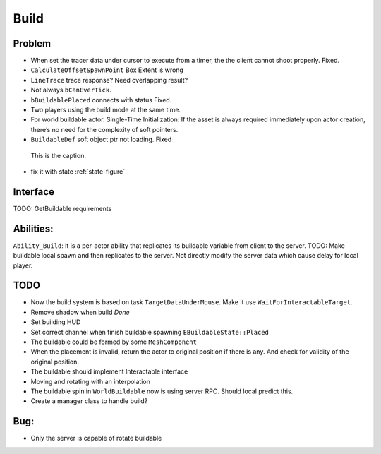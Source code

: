 Build
================

Problem
-------

* When set the tracer data under cursor to execute from a timer, the the client cannot shoot properly. Fixed.

* ``CalculateOffsetSpawnPoint`` Box Extent is wrong

* ``LineTrace`` trace response? Need overlapping result?

* Not always ``bCanEverTick``.

* ``bBuildablePlaced`` connects with status Fixed.

* Two players using the build mode at the same time.

* For world buildable actor. Single-Time Initialization: If the asset is always required immediately upon actor creation, there’s no need for the complexity of soft pointers.

* ``BuildableDef`` soft object ptr not loading. Fixed

.. _state-figure:

.. figure:: State.png
   :class: with-border

   This is the caption.


* fix it with state :ref:`state-figure`

Interface
---------

TODO: GetBuildable requirements

Abilities:
----------
``Ability_Build``: it is a per-actor ability that replicates its buildable variable from client to the server.
TODO: Make buildable local spawn and then replicates to the server. Not directly modify the server data which cause
delay for local player.

TODO
----

* Now the build system is based on task ``TargetDataUnderMouse``. Make it use ``WaitForInteractableTarget``.

* Remove shadow when build *Done*

* Set building HUD

* Set correct channel when finish buildable spawning ``EBuildableState::Placed``

* The buildable could be formed by some ``MeshComponent``

* When the placement is invalid, return the actor to original position if there is any. And check for validity of the original position.

* The buildable should implement Interactable interface

* Moving and rotating with an interpolation

* The buildable spin in ``WorldBuildable`` now is using server RPC. Should local predict this.

* Create a manager class to handle build?

Bug:
----
* Only the server is capable of rotate buildable


